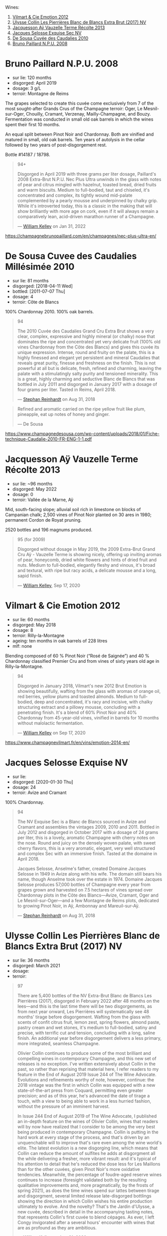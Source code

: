Wines:

1. [[barberry:/wines/48f6d914-0ac3-4d79-a5bc-4c384f163db0][Vilmart & Cie Emotion 2012]]
2. [[barberry:/wines/9e587f67-5955-46b7-98d2-6c4c82715685][Ulysse Collin Les Pierrières Blanc de Blancs Extra Brut (2017) NV]]
3. [[barberry:/wines/3f06a9b5-cc2a-4e14-b96b-50cb37f7df46][Jacquesson Aÿ Vauzelle Terme Récolte 2013]]
4. [[barberry:/wines/ac08ddd3-87c9-4e9e-bcb7-2d59da63cec0][Jacques Selosse Exquise Sec NV]]
5. [[barberry:/wines/53cf2258-cbbe-44dc-99a0-5bc6eaf61d04][De Sousa Cuvée des Caudalies 2010]]
6. [[barberry:/wines/d0ea2337-7d61-451b-bf4b-978d2bf34ee1][Bruno Paillard N.P.U. 2008]]

* Bruno Paillard N.P.U. 2008
:PROPERTIES:
:ID:                     60520b50-fc00-4b7e-af13-f155dcac027d
:END:

- sur lie: 120 months
- disgorged: April 2019
- dosage: 3 g/L
- terroir: Montagne de Reims

The grapes selected to create this cuvée come exclusively from 7 of the most sought-after Grands Crus of the Champagne terroir: Oger, Le Mesnil-sur-Oger, Chouilly, Cramant, Verzenay, Mailly-Champagne, and Bouzy. Fermentation was conducted in small old oak barrels in which the wines spent their first 10 months.

An equal split between Pinot Noir and Chardonnay. Both are vinified and matured in small, old oak barrels. Ten years of autolysis in the cellar followed by two years of post-disgorgement rest.

Bottle #14187 / 18798.

#+begin_quote
94+

Disgorged in April 2019 with three grams per liter dosage, Paillard's 2008 Extra-Brut N.P.U. Nec Plus Ultra unwinds in the glass with notes of pear and citrus mingled with hazelnut, toasted bread, dried fruits and warm biscuits. Medium to full-bodied, taut and chiseled, it's concentrated and complex, its tightly wound mid-palate complemented by a pearly mousse and underpinned by chalky grip. While it's introverted today, this is a classic in the making that will show brilliantly with more age on cork, even if it will always remain a comparatively lean, acid-driven marathon runner of a Champagne.

--- [[https://www.robertparker.com/wines/MmdfFuJnZvBqMqCaP/extra-brut-npu-nec-plus-ultra-2008][William Kelley]] on Jan 31, 2022
#+end_quote

https://champagnebrunopaillard.com/en/champagnes/nec-plus-ultra-en/

* De Sousa Cuvee des Caudalies Millésimée 2010
:PROPERTIES:
:ID:                     9d831520-deee-46fa-8a47-de981ef20a92
:END:

- sur lie: 81 months
- disgorged: [2018-04-11 Wed]
- bottled: [2011-07-07 Thu]
- dosage: 4
- terroir: Côte de Blancs

100% Chardonnay 2010. 100% oak barrels.

#+begin_quote
94

The 2010 Cuvée des Caudalies Grand Cru Extra Brut shows a very clear, complex, expressive and highly mineral (or chalky) nose that dominates the ripe and concentrated yet very delicate fruit (100% old vines Chardonnay from the Côte des Blancs) and gives this cuvée its unique expression. Intense, round and fruity on the palate, this is a highly finessed and elegant yet persistent and mineral Caudalies that reveals great purity, finesse and freshness on the finish. This is not powerful at all but is delicate, fresh, refined and charming, leaving the palate with a stimulatingly salty purity and tensioned minerality. This is a great, highly charming and seductive Blanc de Blancs that was bottled in July 2011 and disgorged in January 2017 with a dosage of four grams per liter. Tasted in Reims, April 2018.

--- [[https://www.robertparker.com/wines/hT7B8yJLcyCCfnZWx/cuve-des-caudalies-millsime-grand-cru-extra-brut-2010][Stephan Reinhardt]] on Aug 31, 2018
#+end_quote

#+begin_quote
Refined and aromatic carried on the ripe yellow fruit like plum, pineapple, eat up notes of
honey and ginger.

--- De Sousa
#+end_quote

https://www.champagnedesousa.com/wp-content/uploads/2018/01/Fiche-technique-Caudalie-2010-FR-ENG-1-1.pdf

* Jacquesson Aÿ Vauzelle Terme Récolte 2013
:PROPERTIES:
:ID:                     e26e3788-ba11-4e42-a340-6fc47d12a266
:END:

- sur lie: ~96 months
- disgorged: May 2022
- dosage: 0
- terroir: Vallée de la Marne, Aÿ

Mid, south-facing slope; alluvial soil rich in limestone on blocks of Campanian chalk; 2,500 vines of Pinot Noir planted on 30 ares in 1980; permanent Cordon de Royat pruning.

2520 bottles and 196 magnums produced.

#+begin_quote
95 (for 2009)

Disgorged without dosage in May 2019, the 2009 Extra-Brut Grand Cru Aÿ - Vauzelle Terme is showing nicely, offering up inviting aromas of pear, honeycomb, dried white flowers and hints of dried fruit and nuts. Medium to full-bodied, elegantly fleshy and vinous, it's broad and textural, with ripe but racy acids, a delicate mousse and a long, sapid finish.

--- [[https://www.robertparker.com/wines/22u7B4AMoYjHXJRTK][William Kelley]], Sep 17, 2020
#+end_quote

* Vilmart & Cie Emotion 2012
:PROPERTIES:
:ID:                     8be82ce0-babe-4cbf-89ae-7b89e6106cfa
:END:

- sur lie: 60 months
- disgorged: May 2018
- dosage: 8
- terroir: Rilly-la-Montagne
- ageing: ten months in oak barrels of 228 litres
- mlf: none

Blending composed of 60 % Pinot Noir (“Rosé de Saignée”) and 40 % Chardonnay classified Premier Cru and from vines of sixty years old age in Rilly-la-Montagne.

#+begin_quote
94

Disgorged in January 2018, Vilmart's new 2012 Brut Emotion is showing beautifully, wafting from the glass with aromas of orange oil, red berries, yellow plums and toasted almonds. Medium to full-bodied, deep and concentrated, it's racy and incisive, with chalky structuring extract and a pillowy mousse, concluding with a penetrating finish. It's a blend of 60% Pinot Noir and 40% Chardonnay from 45-year-old vines, vinified in barrels for 10 months without malolactic fermentation.

--- [[https://www.robertparker.com/wines/uHDQenxnJmzQqMGgn/brut-emotion-2012][William Kelley]] on Sep 17, 2020
#+end_quote

https://www.champagnevilmart.fr/en/vins/emotion-2014-en/

* Jacques Selosse Exquise NV
:PROPERTIES:
:ID:                     06136550-169e-4139-814e-1c138d8fcac2
:END:

- sur lie:
- disgorged: [2020-01-30 Thu]
- dosage: 24
- terroir: Avize and Cramant

100% Chardonnay.

#+begin_quote
94

The NV Exquise Sec is a Blanc de Blancs sourced in Avize and Cramant and assembles the vintages 2009, 2010 and 2011. Bottled in July 2012 and disgorged in October 2017 with a dosage of 24 grams per liter, this is a lovely, aromatic Champagne with cherry notes on the nose. Round and juicy on the densely woven palate, with sweet cherry flavors, this is a very aromatic, elegant, very well structured and complex Sec with an immersive finish. Tasted at the domaine in April 2018.

Jacques Selosse, Anselme's father, created Domaine Jacques Selosse in 1949 in Avize along with his wife. The domain still bears his name, though Anselme took over the estate in 1974. Domaine Jacques Selosse produces 57,000 bottles of Champagne every year from grapes grown and harvested on 7.5 hectares of vines spread over Chardonnay plots in the Côte des Blancs—Avize, Cramant, Oger and Le Mesnil-sur-Oger—and a few Montagne de Reims plots, dedicated to growing Pinot Noir, in Aÿ, Ambonnay and Mareuil-sur-Aÿ.

--- [[https://www.robertparker.com/wines/uvXTytDGeX7qcoMz9/exquise-sec-nv][Stephan Reinhardt]] on Aug 31, 2018
#+end_quote

* Ulysse Collin Les Pierrières Blanc de Blancs Extra Brut (2017) NV
:PROPERTIES:
:ID:                     c7af602b-7d49-4de2-9df4-944f062dbd79
:END:

- sur lie: 36 months
- disgorged: March 2021
- dosage:
- terroir:

#+begin_quote
97

There are 5,400 bottles of the NV Extra-Brut Blanc de Blancs Les Pierrières (2017), disgorged in February 2022 after 48 months on the lees—and this is the last time there will be two disgorgements, as from next year onward, Les Pierrières will systematically see 48 months' tirage before disgorgement. Wafting from the glass with scents of confit citrus fruit, lemon zest, spring flowers, almond paste, pastry cream and wet stones, it's medium to full-bodied, satiny and precise, with terrific cut and tension, concluding with a long, saline finish. An additional year before disgorgement delivers a less primary, more integrated, seamless Champagne.

Olivier Collin continues to produce some of the most brilliant and compelling wines in contemporary Champagne, and this new set of releases is no exception. I've written extensively about Collin in the past, so rather than reprising that material here, I refer readers to my feature in the End of August 2019 Issue 244 of The Wine Advocate. Evolutions and refinements worthy of note, however, continue: the 2018 vintage was the first in which Collin was equipped with a new state-of-the-art press from Coquard, permitting even greater precision; and as of this year, he's advanced the date of tirage a touch, with a view to being able to work in a less hurried fashion, without the pressure of an imminent harvest.

In Issue 244 End of August 2019 of The Wine Advocate, I published an in-depth feature on the wines of Olivier Collin, wines that readers will by now have realized that I consider to be among the very best being produced in contemporary Champagne. Collin is putting in the hard work at every stage of the process, and that's driven by an unquenchable will to improve that's rare even among the wine world's elite. The latest evolution is a new disgorging line, which means that Collin can reduce the amount of sulfites he adds at disgorgment all the while delivering a fresher, more vibrant result: and it's typical of his attention to detail that he's reduced the dose less for Les Maillons than for the other cuvées, given Pinot Noir's more oxidative tendencies. Meanwhile, the percentage of foudre-aged reserve wines continues to increase (foresight validated both by the resulting qualitative improvements and, more pragmatically, by the frosts of spring 2021), as does the time wines spend sur lattes between tirage and disgorgment, several limited release late-disgorged bottlings showing the direction in which Collin wishes his entire production ultimately to evolve. And the novelty? That's the Jardin d'Ulysse, a new cuvée, described in detail in the accompanying tasting notes, that represents Collin's first cuvée to blend cépages. As ever, I left Congy invigorated after a several hours' encounter with wines that are as profound as they are ambitious.

--- [[https://www.robertparker.com/wines/2CxG8cSPfirYKybxZ/extra-brut-blanc-de-blancs-les-pierrires-2017-nv][William Kelley]] on Aug 31, 2022
#+end_quote
